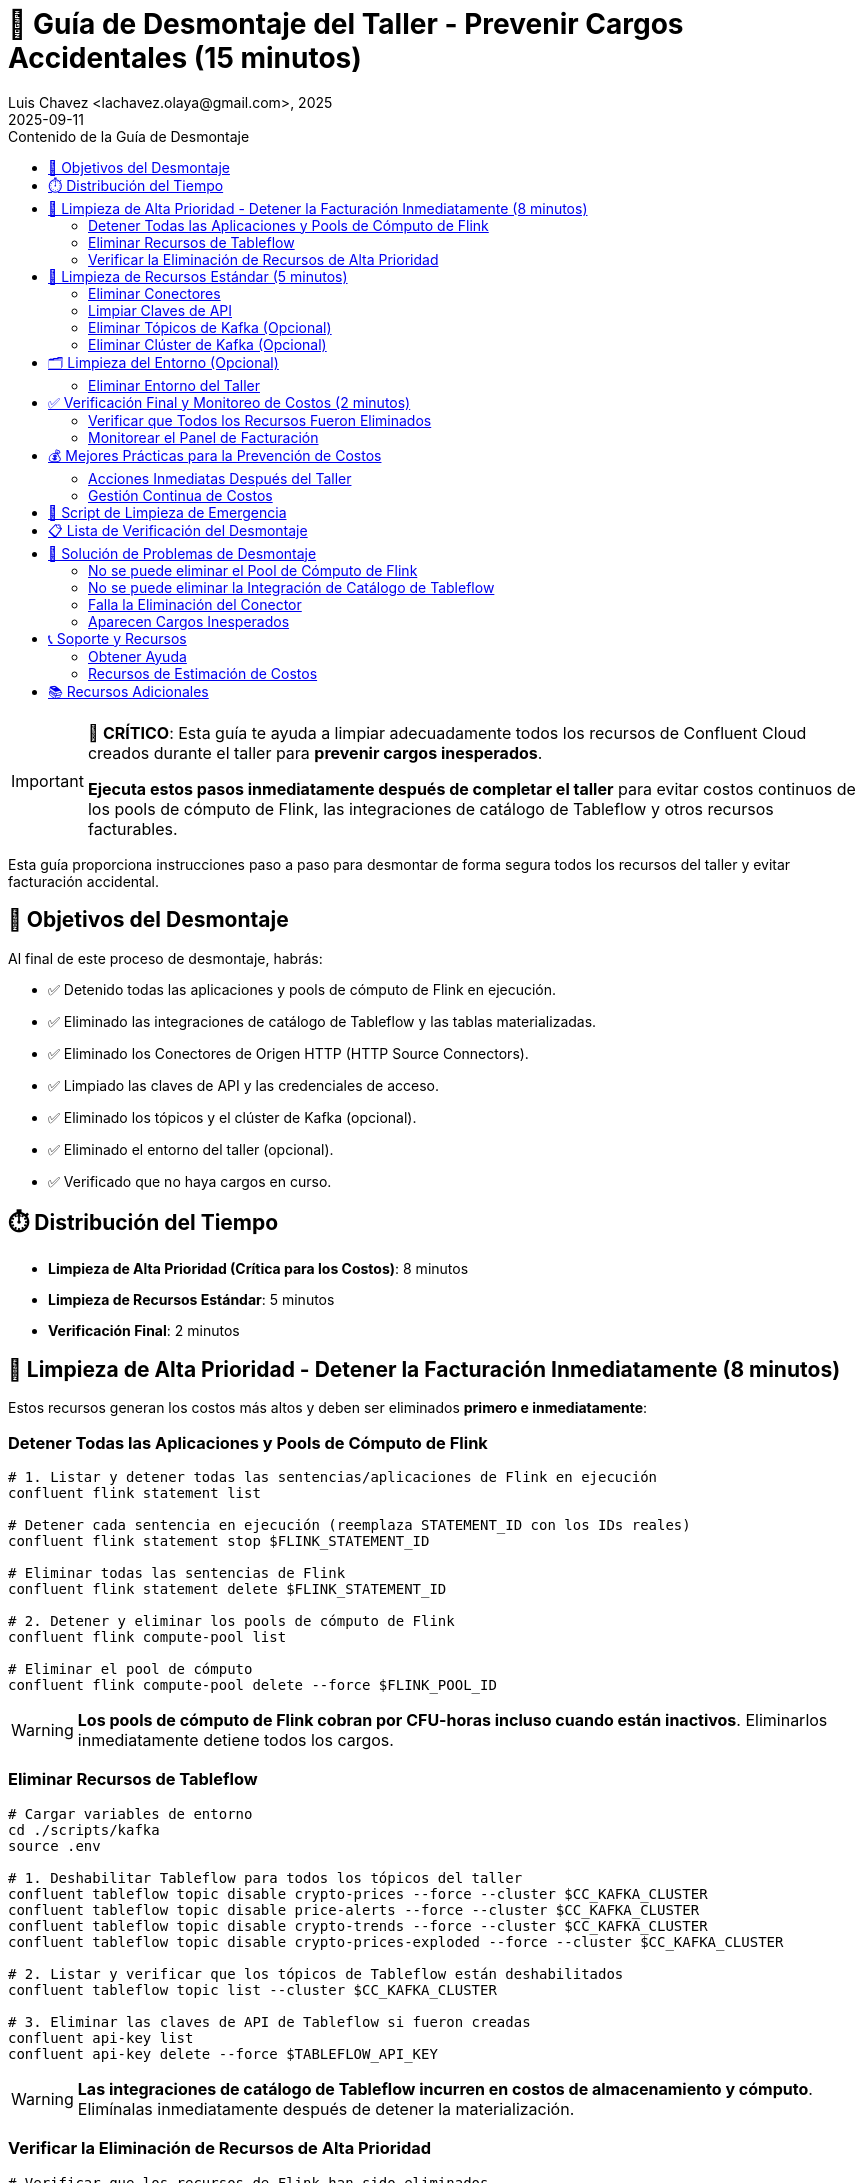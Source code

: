 = 🧹 Guía de Desmontaje del Taller - Prevenir Cargos Accidentales (15 minutos)
Luis Chavez <lachavez.olaya@gmail.com>, 2025
2025-09-11
:revdate: 2025-09-11
:linkattrs:
:ast: &ast;
:y: &#10003;
:n: &#10008;
:y: icon:check-sign[role="green"]
:n: icon:check-minus[role="red"]
:c: icon:file-text-alt[role="blue"]
:toc: auto
:toc-placement: auto
:toc-position: auto
:toc-title: Contenido de la Guía de Desmontaje
:toclevels: 3
:idprefix:
:idseparator: -
:sectanchors:
:icons: font
:source-highlighter: highlight.js
:highlightjs-theme: idea
:experimental:

[IMPORTANT]
====
🚨 **CRÍTICO**: Esta guía te ayuda a limpiar adecuadamente todos los recursos de Confluent Cloud creados durante el taller para **prevenir cargos inesperados**.

**Ejecuta estos pasos inmediatamente después de completar el taller** para evitar costos continuos de los pools de cómputo de Flink, las integraciones de catálogo de Tableflow y otros recursos facturables.
====

Esta guía proporciona instrucciones paso a paso para desmontar de forma segura todos los recursos del taller y evitar facturación accidental.

toc::[]

== 🎯 Objetivos del Desmontaje

Al final de este proceso de desmontaje, habrás:

* ✅ Detenido todas las aplicaciones y pools de cómputo de Flink en ejecución.
* ✅ Eliminado las integraciones de catálogo de Tableflow y las tablas materializadas.
* ✅ Eliminado los Conectores de Origen HTTP (HTTP Source Connectors).
* ✅ Limpiado las claves de API y las credenciales de acceso.
* ✅ Eliminado los tópicos y el clúster de Kafka (opcional).
* ✅ Eliminado el entorno del taller (opcional).
* ✅ Verificado que no haya cargos en curso.

== ⏱️ Distribución del Tiempo

* **Limpieza de Alta Prioridad (Crítica para los Costos)**: 8 minutos
* **Limpieza de Recursos Estándar**: 5 minutos
* **Verificación Final**: 2 minutos

== 🚨 Limpieza de Alta Prioridad - Detener la Facturación Inmediatamente (8 minutos)

Estos recursos generan los costos más altos y deben ser eliminados **primero e inmediatamente**:

=== Detener Todas las Aplicaciones y Pools de Cómputo de Flink

[source,bash]
----
# 1. Listar y detener todas las sentencias/aplicaciones de Flink en ejecución
confluent flink statement list

# Detener cada sentencia en ejecución (reemplaza STATEMENT_ID con los IDs reales)
confluent flink statement stop $FLINK_STATEMENT_ID

# Eliminar todas las sentencias de Flink
confluent flink statement delete $FLINK_STATEMENT_ID

# 2. Detener y eliminar los pools de cómputo de Flink
confluent flink compute-pool list

# Eliminar el pool de cómputo
confluent flink compute-pool delete --force $FLINK_POOL_ID
----

[WARNING]
====
**Los pools de cómputo de Flink cobran por CFU-horas incluso cuando están inactivos**. Eliminarlos inmediatamente detiene todos los cargos.
====

=== Eliminar Recursos de Tableflow

[source,bash]
----
# Cargar variables de entorno
cd ./scripts/kafka
source .env

# 1. Deshabilitar Tableflow para todos los tópicos del taller
confluent tableflow topic disable crypto-prices --force --cluster $CC_KAFKA_CLUSTER
confluent tableflow topic disable price-alerts --force --cluster $CC_KAFKA_CLUSTER
confluent tableflow topic disable crypto-trends --force --cluster $CC_KAFKA_CLUSTER
confluent tableflow topic disable crypto-prices-exploded --force --cluster $CC_KAFKA_CLUSTER

# 2. Listar y verificar que los tópicos de Tableflow están deshabilitados
confluent tableflow topic list --cluster $CC_KAFKA_CLUSTER

# 3. Eliminar las claves de API de Tableflow si fueron creadas
confluent api-key list
confluent api-key delete --force $TABLEFLOW_API_KEY
----

[WARNING]
====
**Las integraciones de catálogo de Tableflow incurren en costos de almacenamiento y cómputo**. Elimínalas inmediatamente después de detener la materialización.
====

=== Verificar la Eliminación de Recursos de Alta Prioridad

[source,bash]
----
# Verificar que los recursos de Flink han sido eliminados
confluent flink compute-pool list
confluent flink statement list

# Verificar que los recursos de Tableflow han sido eliminados
confluent tableflow topic list

# Salida esperada: Listas vacías o "No resources found"
----

== 🧹 Limpieza de Recursos Estándar (5 minutos)

Después de detener los recursos de alto costo, limpia los componentes restantes:

=== Eliminar Conectores

[source,bash]
----
# Cargar variables de entorno
cd ./scripts/kafka
source .env

# Listar todos los conectores
confluent connect cluster list
confluent connect cluster list --cluster $CC_KAFKA_CLUSTER

# Eliminar el conector de origen HTTP
confluent connect cluster delete --cluster $CC_CONNECT_CLUSTER

# Verificar eliminación
confluent connect cluster list --cluster $CC_KAFKA_CLUSTER
----

=== Limpiar Claves de API

[source,bash]
----
# Listar todas las claves de API en el entorno
confluent api-key list

# Eliminar las claves de API relacionadas con el taller (conserva solo las que necesites)
confluent api-key delete $KAFKA_API_KEY
confluent api-key delete $SCHEMA_REGISTRY_API_KEY

# Verificar las claves restantes
confluent api-key list
----

=== Eliminar Tópicos de Kafka (Opcional)

[CAUTION]
====
[source,bash]
----
# Cargar variables de entorno
cd ./scripts/kafka
source .env

# Eliminar todos los tópicos del taller
confluent kafka topic delete crypto-prices --cluster $CC_KAFKA_CLUSTER
confluent kafka topic delete price-alerts --cluster $CC_KAFKA_CLUSTER
confluent kafka topic delete crypto-prices-exploded --cluster $CC_KAFKA_CLUSTER
confluent kafka topic delete crypto-trends --cluster $CC_KAFKA_CLUSTER
confluent kafka topic delete latest-prices --cluster $CC_KAFKA_CLUSTER

# Verificar eliminación
confluent kafka topic list --cluster $CC_KAFKA_CLUSTER
----
====

=== Eliminar Clúster de Kafka (Opcional)

[NOTE]
====
**Los clústeres Básicos son gratuitos**, pero puedes querer eliminarlos por organización. **Los clústeres Estándar/Dedicados incurren en cargos**.
====

[source,bash]
----
# Primero, verificar el tipo de clúster
confluent kafka cluster describe $CC_KAFKA_CLUSTER

# Si es un clúster Estándar o Dedicado, elimínalo inmediatamente:
confluent kafka cluster delete $CC_KAFKA_CLUSTER

# Para clústeres Básicos (limpieza opcional):
confluent kafka cluster delete $CC_KAFKA_CLUSTER
----

== 🗂️ Limpieza del Entorno (Opcional)

=== Eliminar Entorno del Taller

[CAUTION]
====
**Eliminación del Entorno**: Esto elimina todo el entorno y todos los recursos contenidos. Solo haz esto si creaste un entorno dedicado para el taller.
====

[source,bash]
----
# Listar entornos
confluent environment list

# Cambiar a un entorno diferente primero (usa tu entorno predeterminado)
confluent environment use <OTHER_ENV_ID>

# Eliminar el entorno del taller
confluent environment delete $CC_ENV_ID

# Verificar eliminación
confluent environment list
----

== ✅ Verificación Final y Monitoreo de Costos (2 minutos)

=== Verificar que Todos los Recursos Fueron Eliminados

[TIP]
====
**Validación Rápida**: Usa el script de validación automatizado para una revisión completa de los recursos:
[source,bash]
----
# Ejecutar el script de validación automatizado
./scripts/setup/validate-teardown.sh
----
Este script proporciona una salida con colores, un análisis detallado de los recursos y una evaluación del impacto en los costos.
====

**Verificación Manual** (si es necesario):

[source,bash]
----
# Comprobar si quedan recursos facturables
echo "🔍 Comprobando recursos facturables restantes..."

# Recursos de Flink (debería estar vacío)
echo "Pools de Cómputo de Flink:"
confluent flink compute-pool list

echo "Sentencias de Flink:"
confluent flink statement list

# Recursos de Tableflow (debería estar vacío)
echo "Integraciones de Catálogo de Tableflow:"
confluent tableflow catalog-integration list

echo "Tópicos de Tableflow:"
confluent tableflow topic list

# Conectores (debería estar vacío o solo conectores no relacionados con el taller)
echo "Conectores:"
confluent connect connector list

# Clústeres (los clústeres Básicos son gratuitos, pero verifica si hay Estándar/Dedicados)
echo "Clústeres de Kafka:"
confluent kafka cluster list
----

=== Monitorear el Panel de Facturación

[source,bash]
----
# Abrir la Consola de Confluent Cloud para verificar la facturación
echo "🌐 Por favor, verifica en la Consola de Confluent Cloud:"
echo "1. Ve a: https://confluent.cloud"
echo "2. Navega a: Billing & Payment → Usage"
echo "3. Verifica: No hay cargos activos de Flink o Tableflow"
echo "4. Comprueba: Solo queda el clúster Básico (gratuito) o los recursos esperados"
----

== 💰 Mejores Prácticas para la Prevención de Costos

=== Acciones Inmediatas Después del Taller

1. **Configura alertas de facturación** en la Consola de Confluent Cloud.
2. **Revisa el uso diariamente** durante la primera semana después del taller.
3. **Elimina entornos no utilizados** regularmente.
4. **Monitorea el uso de claves de API** y elimina las que no se usen.

=== Gestión Continua de Costos

[TIP]
====
**Usa el script de validación regularmente** para monitorear tus recursos de Confluent Cloud:
[source,bash]
----
# Realizar revisiones de costos semanales
./scripts/validate-teardown.sh
----
====

== 🚨 Script de Limpieza de Emergencia

Si necesitas eliminar todo rápidamente:

[source,bash]
----
# Script de limpieza de emergencia - ÚSALO CON PRECAUCIÓN
cat > ~/emergency-cleanup.sh << 'EOF'
#!/bin/bash

echo "🚨 LIMPIEZA DE EMERGENCIA DE CONFLUENT CLOUD"
echo "¡Esto eliminará TODOS los recursos del taller!"
read -p "Estás seguro? Escribe 'DELETE' para continuar: " confirm

if [ "$confirm" != "DELETE" ]; then
    echo "Limpieza cancelada."
    exit 1
fi

echo "🧹 Iniciando limpieza de emergencia..."

# Detener y eliminar todos los recursos de Flink
echo "Limpiando recursos de Flink..."
for statement in $(confluent flink statement list --output json | jq -r '.[].name' 2>/dev/null); do
    confluent flink statement delete "$statement" --force
done

for pool in $(confluent flink compute-pool list --output json | jq -r '.[].id' 2>/dev/null); do
    confluent flink compute-pool delete "$pool" --force
done

# Eliminar todos los recursos de Tableflow
echo "Limpiando recursos de Tableflow..."
for topic in $(confluent tableflow topic list --output json | jq -r '.[].name' 2>/dev/null); do
    confluent tableflow topic delete "$topic" --force
done

for catalog in $(confluent tableflow catalog-integration list --output json | jq -r '.[].id' 2>/dev/null); do
    confluent tableflow catalog-integration delete "$catalog" --force
done

# Eliminar conectores
echo "Limpiando conectores..."
for connector in $(confluent connect connector list --output json | jq -r '.[].name' 2>/dev/null); do
    confluent connect connector delete "$connector"
done

echo "✅ ¡Limpieza de emergencia completada!"
echo "🌐 Por favor, verifica en la Consola de Confluent Cloud que todos los recursos han sido eliminados."
EOF

chmod +x ~/emergency-cleanup.sh
----

== 📋 Lista de Verificación del Desmontaje

Antes de considerar el desmontaje completo, verifica:

**Alta Prioridad (Crítica para los Costos)**:
- [ ] Todos los pools de cómputo de Flink eliminados
- [ ] Todas las aplicaciones/sentencias de Flink detenidas y eliminadas
- [ ] Todas las integraciones de catálogo de Tableflow eliminadas
- [ ] Todas las tablas materializadas de Tableflow eliminadas

**Limpieza Estándar**:
- [ ] Conectores de Origen HTTP eliminados
- [ ] Claves de API del taller eliminadas
- [ ] Tópicos del taller eliminados (si se desea)
- [ ] Clúster de Kafka eliminado (si es de nivel Estándar/Dedicado)

**Verificación**:
- [ ] El panel de facturación no muestra cargos inesperados
- [ ] El script de monitoreo de costos se ejecuta sin problemas
- [ ] Se confirma la eliminación de todos los recursos del taller

== 🔧 Solución de Problemas de Desmontaje

=== No se puede eliminar el Pool de Cómputo de Flink

[source,bash]
----
# Forzar la detención de todas las aplicaciones primero
confluent flink statement list
confluent flink statement stop <STATEMENT_ID> --force

# Esperar unos minutos, luego intentar eliminar el pool
confluent flink compute-pool delete <POOL_ID> --force
----

=== No se puede eliminar la Integración de Catálogo de Tableflow

[source,bash]
----
# Eliminar todas las tablas materializadas primero
confluent tableflow topic list
confluent tableflow topic delete <TABLE_NAME> --force

# Eliminar claves de API
confluent tableflow api-key list
confluent tableflow api-key delete <API_KEY>

# Luego eliminar la integración de catálogo
confluent tableflow catalog-integration delete <CATALOG_ID> --force
----

=== Falla la Eliminación del Conector

[source,bash]
----
# Verificar el estado del conector
confluent connect connector describe <CONNECTOR_NAME>

# Forzar la eliminación si está atascado
confluent connect connector delete <CONNECTOR_NAME> --force

# Si sigue fallando, contacta al soporte con el ID del conector
----

=== Aparecen Cargos Inesperados

1. **Ejecuta inmediatamente el script de limpieza de emergencia**
2. **Revisa la sección de facturación en la Consola de Confluent Cloud**
3. **Contacta al Soporte de Confluent** con tu ID de organización
4. **Documenta todos los recursos** que crees que deberían ser eliminados

== 📞 Soporte y Recursos

=== Obtener Ayuda

* **Consola de Confluent Cloud**: https://confluent.cloud/settings/billing
* **Soporte de Confluent**: https://support.confluent.io
* **Slack de la Comunidad**: https://confluentcommunity.slack.com

=== Recursos de Estimación de Costos

* **Precios de Confluent Cloud**: https://www.confluent.io/confluent-cloud/pricing/
* **Calculadora de Precios de Flink**: Disponible en la Consola de Confluent Cloud
* **Precios de Tableflow**: Basado en el uso de almacenamiento y cómputo

== 📚 Recursos Adicionales

* https://docs.confluent.io/cloud/current/billing/overview.html[Resumen de Facturación de Confluent Cloud]
* https://docs.confluent.io/confluent-cli/current/command-reference/[Referencia del CLI de Confluent]
* https://docs.confluent.io/cloud/current/flink/[Flink para Confluent Cloud]
* https://docs.confluent.io/cloud/current/tableflow/[Documentación de Tableflow]

---

[IMPORTANT]
====
🎉 **¡Taller Completado!**

Has completado con éxito el taller de Confluent Cloud y has limpiado adecuadamente todos los recursos.

**Recuerda**: Siempre ejecuta este proceso de desmontaje después de cualquier experimentación en Confluent Cloud para prevenir cargos inesperados.
====
